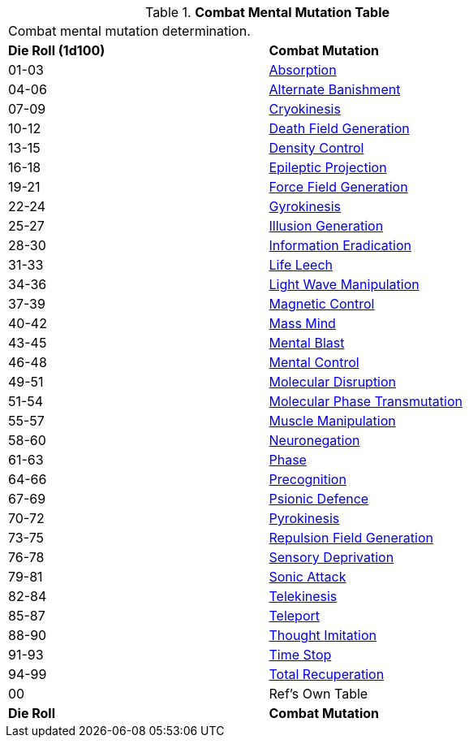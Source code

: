 // Table 58.3 Combat Mental Mutations
.*Combat Mental Mutation Table*
[width="75%",cols="^,<",frame="all", stripes="even"]
|===
2+<|Combat mental mutation determination. 
s|Die Roll (1d100)
s|Combat Mutation

|01-03
|<<_absorption,Absorption>>

|04-06
|<<_alternate_banishment,Alternate Banishment>>

|07-09
|<<_cryokinesis,Cryokinesis>>

|10-12
|<<_death_field_generation,Death Field Generation>>

|13-15
|<<_density_control,Density Control>>

|16-18
|<<_epileptic_projection,Epileptic Projection>>

|19-21
|<<_force_field_generation,Force Field Generation>>

|22-24
|<<_gyrokinesis,Gyrokinesis>>

|25-27
|<<_illusion_generation,Illusion Generation>>

|28-30
|<<_information_eradication,Information Eradication>>

|31-33
|<<_life_leech,Life Leech>>

|34-36
|<<_light_wave_manipulation,Light Wave Manipulation>>

|37-39
|<<_magnetic_control,Magnetic Control>>

|40-42
|<<_mass_mind,Mass Mind>>

|43-45
|<<_mental_blast,Mental Blast>>

|46-48
|<<_mental_control,Mental Control>>

|49-51
|<<_molecular_disruption,Molecular Disruption>>

|51-54
|<<_molecular_phase_transmutation,Molecular Phase Transmutation>>

|55-57
|<<_muscle_manipulation,Muscle Manipulation>>

|58-60
|<<_neuronegation,Neuronegation>>

|61-63
|<<_phase,Phase>>

|64-66
|<<_precognition,Precognition>>

|67-69
|<<_psionic_defence,Psionic Defence>>

|70-72
|<<_pyrokinesis,Pyrokinesis>>

|73-75
|<<_repulsion_field_generation,Repulsion Field Generation>>

|76-78
|<<_sensory_deprivation,Sensory Deprivation>>

|79-81
|<<_sonic_attack,Sonic Attack>>

|82-84
|<<_telekinesis,Telekinesis>>

|85-87
|<<_teleport,Teleport>>

|88-90
|<<_thought_imitation,Thought Imitation>>

|91-93
|<<_time_stop,Time Stop>>

|94-99
|<<_total_recuperation,Total Recuperation>>

|00
|Ref's Own Table

s|Die Roll
s|Combat Mutation

|===
